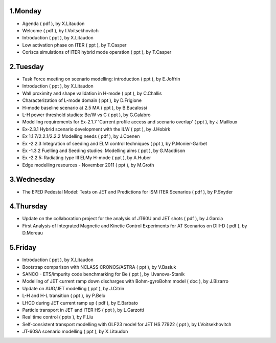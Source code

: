 .. _ism_ws3_2011:

1.Monday
--------

-  Agenda
   (
   pdf
   ), by X.Litaudon
-  Welcome
   (
   pdf
   ), by I.Voitsekhovitch
-  Introduction
   (
   ppt
   ), by X.Litaudon
-  Low activation phase on ITER
   (
   ppt
   ), by T.Casper
-  Corisca simulations of ITER hybrid mode operation
   (
   ppt
   ), by T.Casper

2.Tuesday
---------

-  Task Force meeting on scenario modelling: introduction
   (
   ppt
   ), by E.Joffrin
-  Introduction
   (
   ppt
   ), by X.Litaudon
-  Wall proximity and shape validation in H-mode
   (
   ppt
   ), by C.Challis
-  Characterization of L-mode domain
   (
   ppt
   ), by D.Frigione
-  H-mode baseline scenario at 2.5 MA
   (
   ppt
   ), by B.Bucalossi
-  L-H power threshold studies: Be/W vs C
   (
   ppt
   ), by G.Calabro
-  Modelling requirements for Ex-2.1.7 'Current profile access and
   scenario overlap'
   (
   ppt
   ), by J.Mailloux
-  Ex-2.3.1 Hybrid scenario development with the ILW
   (
   ppt
   ), by J.Hobirk
-  Ex 1.1.7/2.2.1/2.2.2 Modelling needs
   (
   pdf
   ), by J.Coenen
-  Ex -2.2.3 Integration of seeding and ELM control techniques
   (
   ppt
   ), by P.Monier-Garbet
-  Ex -1.3.2 Fuelling and Seeding studies: Modelling aims
   (
   ppt
   ), by G.Maddison
-  Ex -2.2.5: Radiating type III ELMy H-mode
   (
   ppt
   ), by A.Huber
-  Edge modelling resources - November 2011
   (
   ppt
   ), by M.Groth

3.Wednesday
-----------

-  The EPED Pedestal Model: Tests on JET and Predictions for ISM ITER
   Scenarios
   (
   pdf
   ), by P.Snyder

4.Thursday
----------

-  Update on the collaboration project for the analysis of JT60U and JET
   shots
   (
   pdf
   ), by J.Garcia
-  First Analysis of Integrated Magnetic and Kinetic Control Experiments
   for AT Scenarios on DIII-D
   (
   pdf
   ), by D.Moreau

5.Friday
--------

-  Introduction
   (
   ppt
   ), by X.Litaudon
-  Bootstrap comparison with NCLASS CRONOS/ASTRA
   (
   ppt
   ), by V.Basiuk
-  SANCO - ETS/impurity code benchmarking for Be
   (
   ppt
   ), by I.Ivanova-Stanik
-  Modelling of JET current ramp down discharges with Bohm-gyroBohm
   model
   (
   doc
   ), by J.Bizarro
-  Update on AUG/JET modelling
   (
   ppt
   ), by J.Citrin
-  L-H and H-L transition
   (
   ppt
   ), by P.Belo
-  LHCD during JET current ramp up
   (
   pdf
   ), by E.Barbato
-  Particle transport in JET and ITER HS
   (
   ppt
   ), by L.Garzotti
-  Real time control
   (
   pptx
   ), by F.Liu
-  Self-consistent transport modelling with GLF23 model for JET HS 77922
   (
   ppt
   ), by I.Voitsekhovitch
-  JT-60SA scenario modelling
   (
   ppt
   ), by X.Litaudon


